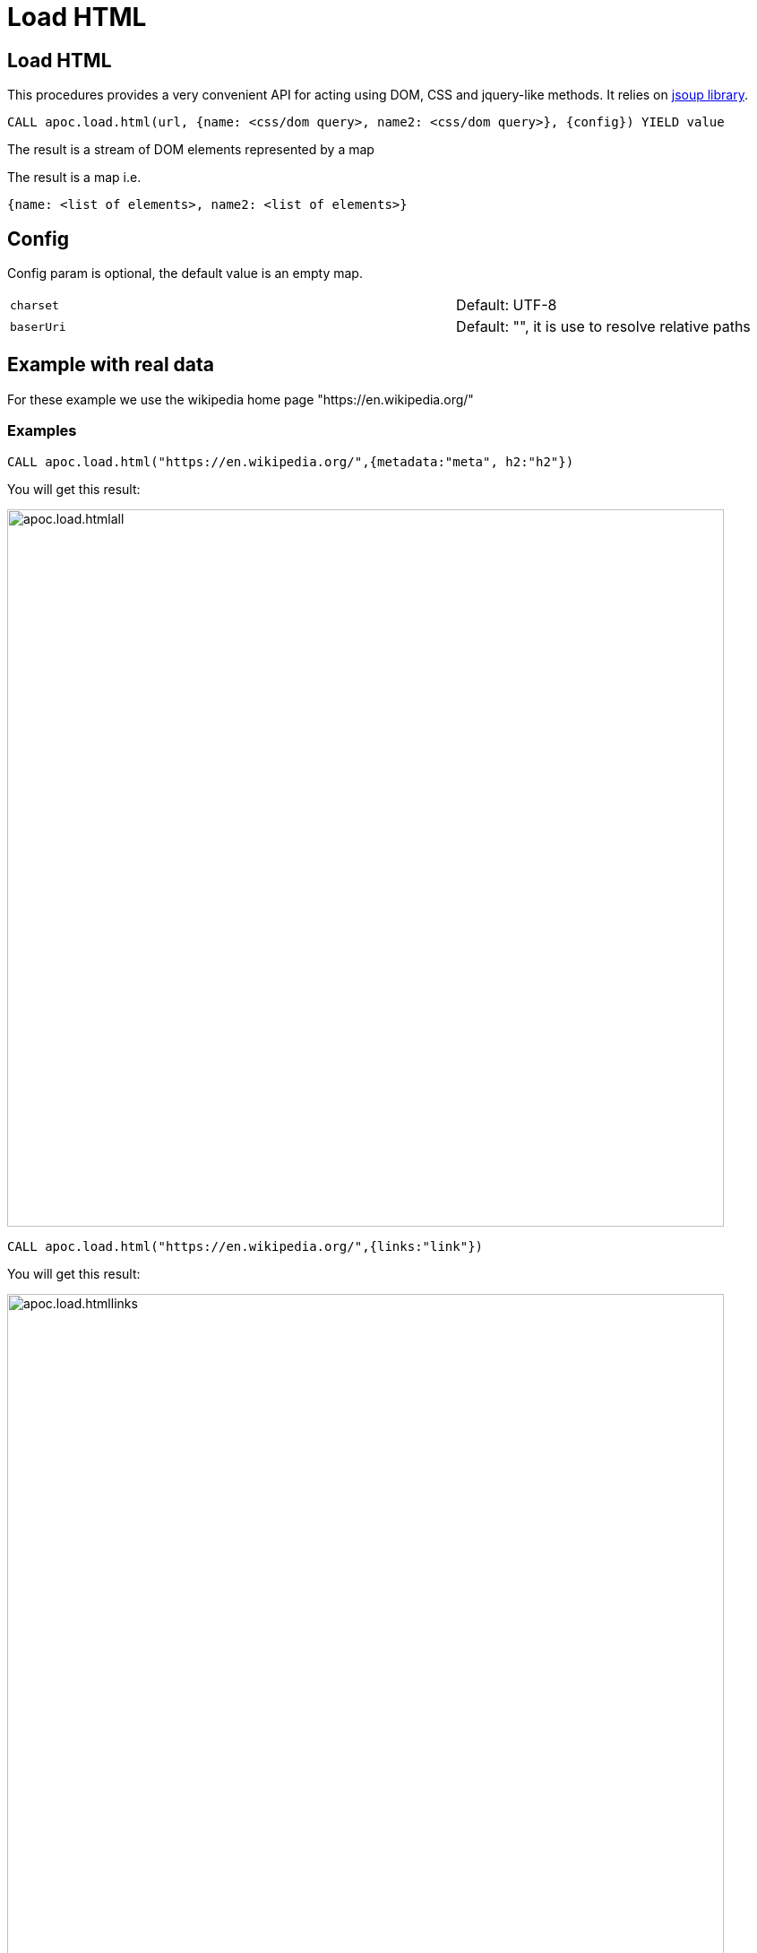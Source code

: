 = Load HTML

== Load HTML

This procedures provides a very convenient API for acting using DOM, CSS and jquery-like methods. It relies on http://jsoup.org[jsoup library].

[source,cypher]
----
CALL apoc.load.html(url, {name: <css/dom query>, name2: <css/dom query>}, {config}) YIELD value
----
The result is a stream of DOM elements represented by a map

The result is a map i.e.

[source,javascript]
----
{name: <list of elements>, name2: <list of elements>}
----

== Config

Config param is optional, the default value is an empty map.

[cols="3m,2"]
|===
|charset | Default: UTF-8
|baserUri | Default: "", it is use to resolve relative paths
|===


== Example with real data

For these example we use the wikipedia home page "https://en.wikipedia.org/"

=== Examples

[source,cypher]
----
CALL apoc.load.html("https://en.wikipedia.org/",{metadata:"meta", h2:"h2"})
----

You will get this result:

image::{img}/apoc.load.htmlall.png[width=800]


[source,cypher]
----
CALL apoc.load.html("https://en.wikipedia.org/",{links:"link"})
----

You will get this result:

image::{img}/apoc.load.htmllinks.png[width=800]


[source,cypher]
----
CALL apoc.load.html("https://en.wikipedia.org/",{metadata:"meta", h2:"h2"}, {charset: "UTF-8})
----

You will get this result:

image::{img}/apoc.load.htmlconfig.png[width=800]